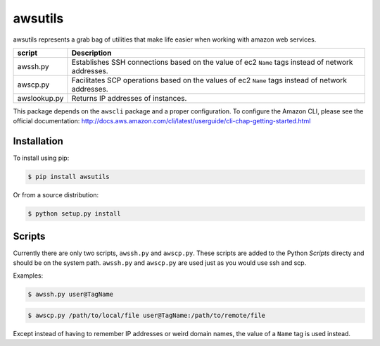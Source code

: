========
awsutils
========

awsutils represents a grab bag of utilities that make life easier when working
with amazon web services.

+--------------+-------------------------------------------------------+
| script       | Description                                           |
+==============+=======================================================+
| awssh.py     | Establishes SSH connections based on the value of ec2 |
|              | ``Name`` tags instead of network addresses.           |
+--------------+-------------------------------------------------------+
| awscp.py     | Facilitates SCP operations based on the values of ec2 |
|              | ``Name`` tags instead of network addresses.           |
+--------------+-------------------------------------------------------+
| awslookup.py | Returns IP addresses of instances.                    |
+--------------+-------------------------------------------------------+

This package depends on the ``awscli`` package and a proper configuration. To
configure the Amazon CLI, please see the official documentation:
http://docs.aws.amazon.com/cli/latest/userguide/cli-chap-getting-started.html

Installation
------------

To install using pip:

.. code-block:: bash
        
        $ pip install awsutils

Or from a source distribution:

.. code-block:: bash

        $ python setup.py install

Scripts
-------

Currently there are only two scripts, ``awssh.py`` and ``awscp.py``. These
scripts are added to the Python *Scripts* directy and should be on the system
path. ``awssh.py`` and ``awscp.py`` are used just as you would use ssh and scp.

Examples:

.. code-block::

        $ awssh.py user@TagName

.. code-block::
        
        $ awscp.py /path/to/local/file user@TagName:/path/to/remote/file

Except instead of having to remember IP addresses or weird domain names, the
value of a ``Name`` tag is used instead.
